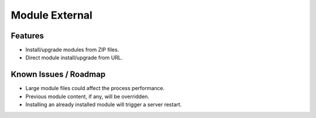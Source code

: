 Module External
===============

Features
--------

* Install/upgrade modules from ZIP files.
* Direct module install/upgrade from URL.


Known Issues / Roadmap
----------------------

* Large module files could affect the process performance.
* Previous module content, if any, will be overridden.
* Installing an already installed module will trigger a server restart.
